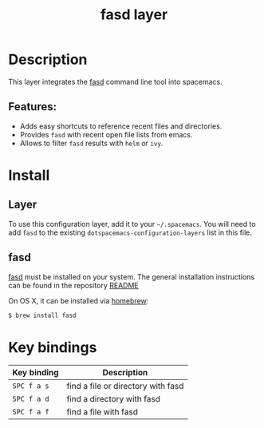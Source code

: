 #+TITLE: fasd layer

#+TAGS: layer|tool

* Table of Contents                     :TOC_5_gh:noexport:
- [[#description][Description]]
  - [[#features][Features:]]
- [[#install][Install]]
  - [[#layer][Layer]]
  - [[#fasd][fasd]]
- [[#key-bindings][Key bindings]]

* Description
This layer integrates the [[https://github.com/clvv/fasd][fasd]] command line tool into spacemacs.

** Features:
- Adds easy shortcuts to reference recent files and directories.
- Provides =fasd= with recent open file lists from emacs.
- Allows to filter =fasd= results with =helm= or =ivy=.

* Install
** Layer
To use this configuration layer, add it to your =~/.spacemacs=. You will need to
add =fasd= to the existing =dotspacemacs-configuration-layers= list in this
file.

** fasd
[[https://github.com/clvv/fasd][fasd]] must be installed on your system. The general installation
instructions can be found in the repository [[https://github.com/clvv/fasd#install][README]]

On OS X, it can be installed via [[https://github.com/Homebrew/legacy-homebrew][homebrew]]:

#+BEGIN_SRC sh
  $ brew install fasd
#+END_SRC

* Key bindings

| Key binding | Description                        |
|-------------+------------------------------------|
| ~SPC f a s~ | find a file or directory with fasd |
| ~SPC f a d~ | find a directory with fasd         |
| ~SPC f a f~ | find a file with fasd              |
